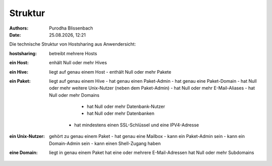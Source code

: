 ========
Struktur
========

.. |date| date:: %d.%m.%Y
.. |time| date:: %H:%M

:Authors: - Purodha Blissenbach
:Date: |date|, |time|

Die technische Struktur von Hostsharing aus Anwendersicht:

:hostsharing: betreibt mehrere Hosts

:ein Host: enhält Null oder mehr Hives

:ein Hive: liegt auf genau einem Host
          - enthält Null oder mehr Pakete

:ein Paket: liegt auf genau einem Hive
          - hat genau einen Paket-Admin
          - hat genau eine Paket-Domain
          - hat Null oder mehr weitere Unix-Nutzer (neben dem Paket-Admin)
          - hat Null oder mehr E-Mail-Aliases
          - hat Null oder mehr Domains
		      - hat Null oder mehr Datenbank-Nutzer
		      - hat Null oder mehr Datenbanken
		  - hat mindestens einen SSL-Schlüssel und eine IPV4-Adresse

:ein Unix-Nutzer: gehört zu genau einem Paket
		  - hat genau eine Mailbox
		  - kann ein Paket-Admin sein
		  - kann ein Domain-Admin sein
		  - kann einen Shell-Zugang haben

:eine Domain: liegt in genau einem Paket
		  hat eine oder mehrere E-Mail-Adressen
		  hat Null oder mehr Subdomains
